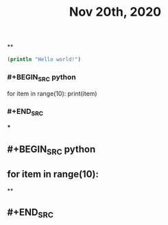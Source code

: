 #+TITLE: Nov 20th, 2020

**
#+BEGIN_SRC clojure
  (println "Hello world!")
#+END_SRC
*** #+BEGIN_SRC python
for item in range(10):    print(item)
*** #+END_SRC
***
** #+BEGIN_SRC python
** for item in range(10):
**
** #+END_SRC
